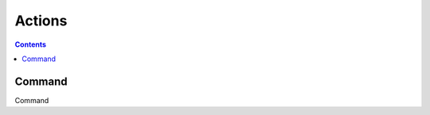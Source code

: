 .. _actions-plugin:

#######
Actions
#######

.. contents::
   :depth: 2

.. _command:

*******
Command
*******

Command
